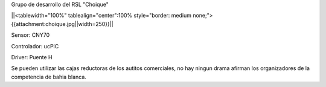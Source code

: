 Grupo de desarrollo del RSL "Choique"

||<tablewidth="100%" tablealign="center":100% style="border: medium none;"> {{attachment:choique.jpg||width=250}}||


Sensor: CNY70

Controlador: ucPIC

Driver: Puente H



Se pueden utilizar las cajas reductoras de los autitos comerciales, no hay ningun drama afirman los organizadores de la competencia de bahia blanca.
